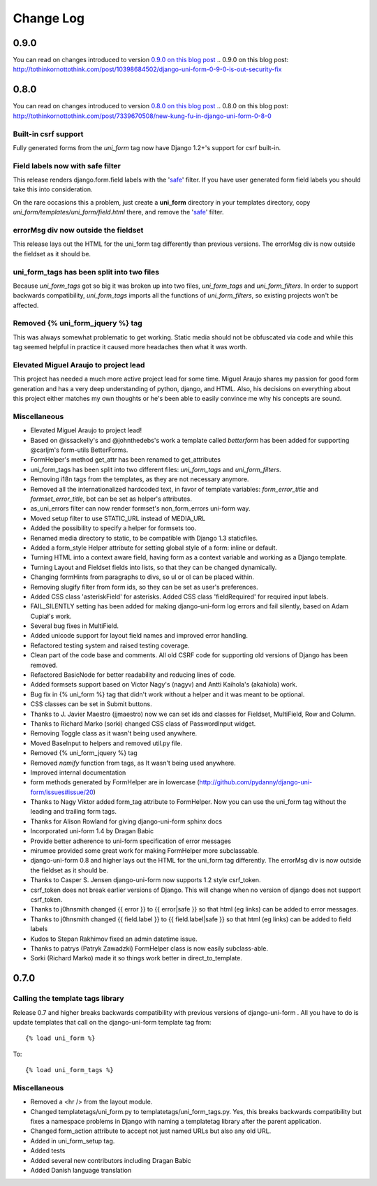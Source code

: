 ===========
Change Log
===========

0.9.0
=====

You can read on changes introduced to version `0.9.0 on this blog post`_
.. _`0.9.0 on this blog post`: http://tothinkornottothink.com/post/10398684502/django-uni-form-0-9-0-is-out-security-fix

0.8.0
=====

You can read on changes introduced to version `0.8.0 on this blog post`_
.. _`0.8.0 on this blog post`: http://tothinkornottothink.com/post/7339670508/new-kung-fu-in-django-uni-form-0-8-0

Built-in csrf support
----------------------

Fully generated forms from the `uni_form` tag now have Django 1.2+'s support for csrf built-in. 

Field labels now with safe filter
----------------------------------

This release renders django.form.field labels with the 'safe_' filter. If you have user generated form field labels you should take this into consideration. 

On the rare occasions this a problem, just create a **uni_form** directory in your templates directory, copy `uni_form/templates/uni_form/field.html` there, and remove the 'safe_' filter.

errorMsg div now outside the fieldset
-------------------------------------

This release lays out the HTML for the uni_form tag differently than previous versions. The errorMsg div is now outside the fieldset as it should be.

uni_form_tags has been split into two files
---------------------------------------------

Because `uni_form_tags` got so big it was broken up into two files, `uni_form_tags` and `uni_form_filters`. In order to support backwards compatibility, `uni_form_tags`
imports all the functions of `uni_form_filters`, so existing projects won't be affected.

Removed {% uni_form_jquery %} tag
---------------------------------

This was always somewhat problematic to get working. Static media should not be obfuscated via code and while this tag seemed helpful in practice it caused more headaches then what it was worth. 

Elevated Miguel Araujo to project lead
--------------------------------------

This project has needed a much more active project lead for some time. Miguel Araujo shares my passion for good form generation and has a very deep understanding of python, django, and HTML. Also, his decisions on everything about this project either matches my own thoughts or he's been able to easily convince me why his concepts are sound.

Miscellaneous
--------------

* Elevated Miguel Araujo to project lead!
* Based on @issackelly's and @johnthedebs's work a template called `betterform` has been added for supporting @carljm's form-utils BetterForms.
* FormHelper's method get_attr has been renamed to get_attributes
* uni_form_tags has been split into two different files: `uni_form_tags` and `uni_form_filters`.
* Removing i18n tags from the templates, as they are not necessary anymore.
* Removed all the internationalized hardcoded text, in favor of template variables: `form_error_title` and `formset_error_title`, bot can be set as helper's attributes.
* as_uni_errors filter can now render formset's non_form_errors uni-form way.
* Moved setup filter to use STATIC_URL instead of MEDIA_URL
* Added the possibility to specify a helper for formsets too.
* Renamed media directory to static, to be compatible with Django 1.3 staticfiles.
* Added a form_style Helper attribute for setting global style of a form: inline or default.
* Turning HTML into a context aware field, having form as a context variable and working as a Django template.
* Turning Layout and Fieldset fields into lists, so that they can be changed dynamically.
* Changing formHints from paragraphs to divs, so ul or ol can be placed within.
* Removing slugify filter from form ids, so they can be set as user's preferences.
* Added CSS class 'asteriskField' for asterisks. Added CSS class 'fieldRequired' for required input labels. 
* FAIL_SILENTLY setting has been added for making django-uni-form log errors and fail silently, based on Adam Cupiał's work.
* Several bug fixes in MultiField.
* Added unicode support for layout field names and improved error handling.
* Refactored testing system and raised testing coverage.
* Clean part of the code base and comments. All old CSRF code for supporting old versions of Django has been removed.
* Refactored BasicNode for better readability and reducing lines of code. 
* Added formsets support based on Victor Nagy's (nagyv) and Antti Kaihola's (akahiola) work.
* Bug fix in {% uni_form %} tag that didn't work without a helper and it was meant to be optional.
* CSS classes can be set in Submit buttons.
* Thanks to J. Javier Maestro (jjmaestro) now we can set ids and classes for Fieldset, MultiField, Row and Column.
* Thanks to Richard Marko (sorki) changed CSS class of PasswordInput widget.
* Removing Toggle class as it wasn't being used anywhere.
* Moved BaseInput to helpers and removed util.py file.
* Removed {% uni_form_jquery %} tag
* Removed `namify` function from tags, as It wasn't being used anywhere.
* Improved internal documentation
* form methods generated by FormHelper are in lowercase (http://github.com/pydanny/django-uni-form/issues#issue/20)
* Thanks to Nagy Viktor added form_tag attribute to FormHelper. Now you can use the uni_form tag without the leading and trailing form tags.
* Thanks for Alison Rowland for giving django-uni-form sphinx docs
* Incorporated uni-form 1.4 by Dragan Babic
* Provide better adherence to uni-form specification of error messages
* mirumee provided some great work for making FormHelper more subclassable.
* django-uni-form 0.8 and higher lays out the HTML for the uni_form tag differently. The errorMsg div is now outside the fieldset as it should be.
* Thanks to Casper S. Jensen django-uni-form now supports 1.2 style csrf_token.
* csrf_token does not break earlier versions of Django. This will change when no version of django does not support csrf_token.
* Thanks to j0hnsmith changed {{ error }} to {{ error|safe }} so that html (eg links) can be added to error messages.
* Thanks to j0hnsmith changed {{ field.label }} to {{ field.label|safe }} so that html (eg  links) can be added to field labels
* Kudos to Stepan Rakhimov fixed an admin datetime issue.
* Thanks to patrys (Patryk Zawadzki) FormHelper class is now easily subclass-able.
* Sorki (Richard Marko) made it so things work better in direct_to_template.


0.7.0
=====

Calling the template tags library
---------------------------------

Release 0.7 and higher breaks backwards compatibility with previous versions of django-uni-form . All you have to do is update templates that call on the django-uni-form template tag from::

    {% load uni_form %}
    
To::

    {% load uni_form_tags %}
    
.. _safe: https://docs.djangoproject.com/en/dev/ref/templates/builtins/#safe

Miscellaneous
---------------

* Removed a <hr /> from the layout module.
* Changed templatetags/uni_form.py to templatetags/uni_form_tags.py. Yes, this breaks backwards compatibility but fixes a namespace problems in Django with naming a templatetag library after the parent application.
* Changed form_action attribute to accept not just named URLs but also any old URL.
* Added in uni_form_setup tag.
* Added tests
* Added several new contributors including Dragan Babic
* Added Danish language translation
